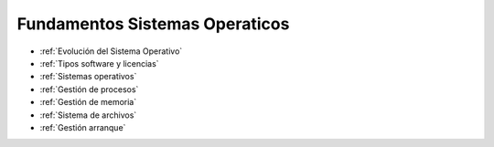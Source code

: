 *******************************
Fundamentos Sistemas Operaticos
*******************************


* :ref:`Evolución del Sistema Operativo`
* :ref:`Tipos software y licencias`
* :ref:`Sistemas operativos`
* :ref:`Gestión de procesos`
* :ref:`Gestión de memoria`
* :ref:`Sistema de archivos`
* :ref:`Gestión arranque`